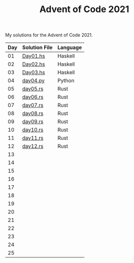 #+TITLE: Advent of Code 2021

My solutions for the Advent of Code 2021.

| Day | Solution File | Language |
|-----+---------------+----------|
|  01 | [[file:haskell/src/Day01.hs][Day01.hs]]      | Haskell  |
|  02 | [[file:haskell/src/Day02.hs][Day02.hs]]      | Haskell  |
|  03 | [[file:haskell/src/Day03.hs][Day03.hs]]      | Haskell  |
|  04 | [[file:python/src/day04.py][day04.py]]      | Python   |
|  05 | [[file:rust/src/bin/day05.rs][day05.rs]]      | Rust     |
|  06 | [[file:rust/src/bin/day06.rs][day06.rs]]      | Rust     |
|  07 | [[file:rust/src/bin/day07.rs][day07.rs]]      | Rust     |
|  08 | [[file:rust/src/bin/day08.rs][day08.rs]]      | Rust     |
|  09 | [[file:rust/src/bin/day09.rs][day09.rs]]      | Rust     |
|  10 | [[file:rust/src/bin/day10.rs][day10.rs]]      | Rust     |
|  11 | [[file:rust/src/bin/day11.rs][day11.rs]]      | Rust     |
|  12 | [[file:rust/src/bin/day12.rs][day12.rs]]      | Rust     |
|  13 |               |          |
|  14 |               |          |
|  15 |               |          |
|  16 |               |          |
|  17 |               |          |
|  18 |               |          |
|  19 |               |          |
|  20 |               |          |
|  21 |               |          |
|  22 |               |          |
|  23 |               |          |
|  24 |               |          |
|  25 |               |          |
